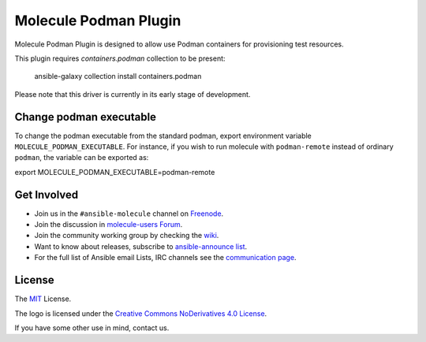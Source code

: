 **********************
Molecule Podman Plugin
**********************

.. image:: https://badge.fury.io/py/molecule-podman.svg
   :target: https://badge.fury.io/py/molecule-podman
   :alt: PyPI Package

.. image:: https://github.com/ansible-community/molecule-podman/workflows/tox/badge.svg
   :target: https://github.com/ansible-community/molecule-podman/actions

.. image:: https://img.shields.io/badge/code%20style-black-000000.svg
   :target: https://github.com/python/black
   :alt: Python Black Code Style

.. image:: https://img.shields.io/badge/license-MIT-brightgreen.svg
   :target: LICENSE
   :alt: Repository License

Molecule Podman Plugin is designed to allow use Podman containers for
provisioning test resources.

This plugin requires `containers.podman` collection to be present:

    ansible-galaxy collection install containers.podman

Please note that this driver is currently in its early stage of development.

Change podman executable
========================

To change the podman executable from the standard podman, export environment
variable ``MOLECULE_PODMAN_EXECUTABLE``. For instance, if you wish to run
molecule with ``podman-remote`` instead of ordinary ``podman``, the variable
can be exported as:

export MOLECULE_PODMAN_EXECUTABLE=podman-remote

.. _get-involved:

Get Involved
============

* Join us in the ``#ansible-molecule`` channel on `Freenode`_.
* Join the discussion in `molecule-users Forum`_.
* Join the community working group by checking the `wiki`_.
* Want to know about releases, subscribe to `ansible-announce list`_.
* For the full list of Ansible email Lists, IRC channels see the
  `communication page`_.

.. _`Freenode`: https://freenode.net
.. _`molecule-users Forum`: https://groups.google.com/forum/#!forum/molecule-users
.. _`wiki`: https://github.com/ansible/community/wiki/Molecule
.. _`ansible-announce list`: https://groups.google.com/group/ansible-announce
.. _`communication page`: https://docs.ansible.com/ansible/latest/community/communication.html

.. _license:

License
=======

The `MIT`_ License.

.. _`MIT`: https://github.com/ansible/molecule/blob/main/LICENSE

The logo is licensed under the `Creative Commons NoDerivatives 4.0 License`_.

If you have some other use in mind, contact us.

.. _`Creative Commons NoDerivatives 4.0 License`: https://creativecommons.org/licenses/by-nd/4.0/
